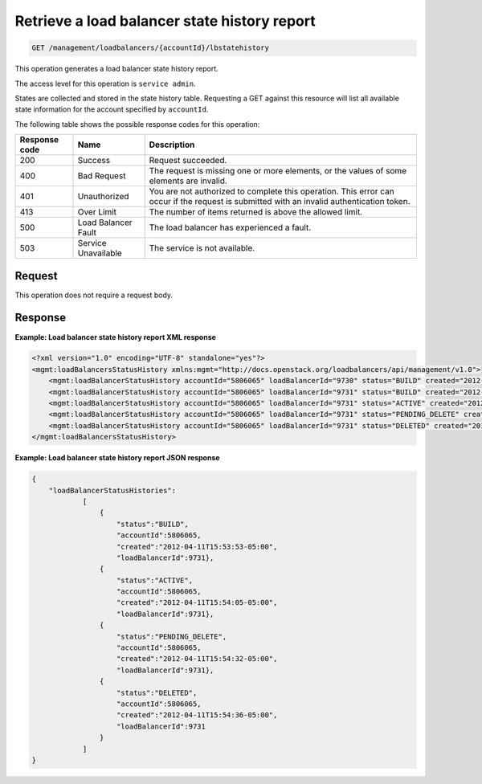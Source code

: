 .. _get-lb-state—history-report:

Retrieve a load balancer state history report
^^^^^^^^^^^^^^^^^^^^^^^^^^^^^^^^^^^^^^^^^^^^^^^^^^^^^^^^^^^^^^^^^^^^^^^^^^^^^^^^

.. code::

    GET /management/loadbalancers/{accountId}/lbstatehistory


This operation generates a load balancer state history report.

The access level for this operation is ``service admin``. 

States are collected and stored in the state history table. Requesting a GET against 
this resource will list all available state information for the account specified 
by ``accountId``.

The following table shows the possible response codes for this operation:

+--------------------------+-------------------------+-------------------------+
|Response code             |Name                     |Description              |
+==========================+=========================+=========================+
|200                       |Success                  |Request succeeded.       |
+--------------------------+-------------------------+-------------------------+
|400                       |Bad Request              |The request is missing   |
|                          |                         |one or more elements, or |
|                          |                         |the values of some       |
|                          |                         |elements are invalid.    |
+--------------------------+-------------------------+-------------------------+
|401                       |Unauthorized             |You are not authorized   |
|                          |                         |to complete this         |
|                          |                         |operation. This error    |
|                          |                         |can occur if the request |
|                          |                         |is submitted with an     |
|                          |                         |invalid authentication   |
|                          |                         |token.                   |
+--------------------------+-------------------------+-------------------------+
|413                       |Over Limit               |The number of items      |
|                          |                         |returned is above the    |
|                          |                         |allowed limit.           |
+--------------------------+-------------------------+-------------------------+
|500                       |Load Balancer Fault      |The load balancer has    |
|                          |                         |experienced a fault.     |
+--------------------------+-------------------------+-------------------------+
|503                       |Service Unavailable      |The service is not       |
|                          |                         |available.               |
+--------------------------+-------------------------+-------------------------+


Request
"""""""""""""""" 

This operation does not require a request body. 


Response
""""""""""""""""


**Example: Load balancer state history report XML response**

.. code::  

    <?xml version="1.0" encoding="UTF-8" standalone="yes"?>
    <mgmt:loadBalancersStatusHistory xmlns:mgmt="http://docs.openstack.org/loadbalancers/api/management/v1.0">
        <mgmt:loadBalancerStatusHistory accountId="5806065" loadBalancerId="9730" status="BUILD" created="2012-04-11T15:25:49-05:00"/>
        <mgmt:loadBalancerStatusHistory accountId="5806065" loadBalancerId="9731" status="BUILD" created="2012-04-11T15:53:53-05:00"/>
        <mgmt:loadBalancerStatusHistory accountId="5806065" loadBalancerId="9731" status="ACTIVE" created="2012-04-11T15:54:05-05:00"/>
        <mgmt:loadBalancerStatusHistory accountId="5806065" loadBalancerId="9731" status="PENDING_DELETE" created="2012-04-11T15:54:32-05:00"/>
        <mgmt:loadBalancerStatusHistory accountId="5806065" loadBalancerId="9731" status="DELETED" created="2012-04-11T15:54:36-05:00"/>
    </mgmt:loadBalancersStatusHistory>
                    


**Example: Load balancer state history report JSON response**

.. code::  

    {
        "loadBalancerStatusHistories":
                [
                    {
                        "status":"BUILD",
                        "accountId":5806065,
                        "created":"2012-04-11T15:53:53-05:00",
                        "loadBalancerId":9731},
                    {
                        "status":"ACTIVE",
                        "accountId":5806065,
                        "created":"2012-04-11T15:54:05-05:00",
                        "loadBalancerId":9731},
                    {
                        "status":"PENDING_DELETE",
                        "accountId":5806065,
                        "created":"2012-04-11T15:54:32-05:00",
                        "loadBalancerId":9731},
                    {
                        "status":"DELETED",
                        "accountId":5806065,
                        "created":"2012-04-11T15:54:36-05:00",
                        "loadBalancerId":9731
                    }
                ]
    }


